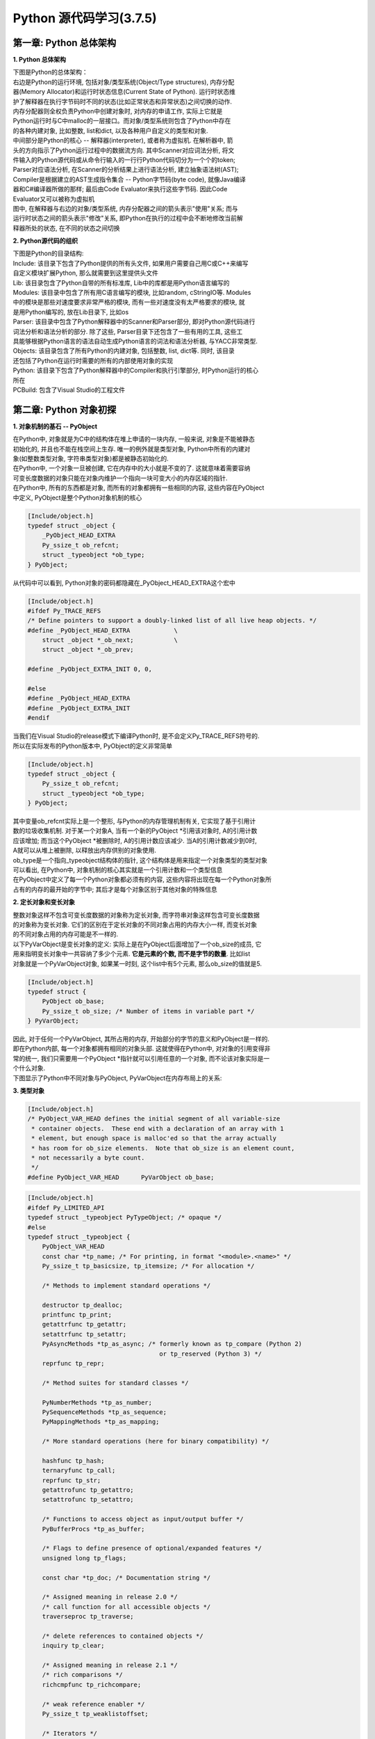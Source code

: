 Python 源代码学习(3.7.5)
====================================

第一章: Python 总体架构
-----------------------------

**1. Python 总体架构**

| 下图是Python的总体架构：

| 右边是Python的运行环境, 包括对象/类型系统(Object/Type structures), 内存分配
| 器(Memory Allocator)和运行时状态信息(Current State of Python). 运行时状态维
| 护了解释器在执行字节码时不同的状态(比如正常状态和异常状态)之间切换的动作. 
| 内存分配器则全权负责Python中创建对象时, 对内存的申请工作, 实际上它就是
| Python运行时与C中malloc的一层接口。而对象/类型系统则包含了Python中存在
| 的各种内建对象, 比如整数, list和dict, 以及各种用户自定义的类型和对象.

| 中间部分是Python的核心 -- 解释器(interpreter), 或者称为虚拟机. 在解析器中, 箭
| 头的方向指示了Python运行过程中的数据流方向. 其中Scanner对应词法分析, 将文
| 件输入的Python源代码或从命令行输入的一行行Python代码切分为一个个的token;
| Parser对应语法分析, 在Scanner的分析结果上进行语法分析, 建立抽象语法树(AST); 
| Compiler是根据建立的AST生成指令集合 -- Python字节码(byte code), 就像Java编译
| 器和C#编译器所做的那样; 最后由Code Evaluator来执行这些字节码. 因此Code 
| Evaluator又可以被称为虚拟机

| 图中, 在解释器与右边的对象/类型系统, 内存分配器之间的箭头表示"使用"关系; 而与
| 运行时状态之间的箭头表示"修改"关系, 即Python在执行的过程中会不断地修改当前解
| 释器所处的状态, 在不同的状态之间切换

.. image:: images/PythonSourceCode/0-1.jpeg

**2. Python源代码的组织**

| 下图是Python的目录结构:

.. image:: images/PythonSourceCode/0-2.jpeg

| Include: 该目录下包含了Python提供的所有头文件, 如果用户需要自己用C或C++来编写
| 自定义模块扩展Python, 那么就需要到这里提供头文件

| Lib: 该目录包含了Python自带的所有标准库, Lib中的库都是用Python语言编写的

| Modules: 该目录中包含了所有用C语言编写的模块, 比如random, cStringIO等. Modules
| 中的模块是那些对速度要求非常严格的模块, 而有一些对速度没有太严格要求的模块, 就
| 是用Python编写的, 放在Lib目录下, 比如os

| Parser: 该目录中包含了Python解释器中的Scanner和Parser部分, 即对Python源代码进行
| 词法分析和语法分析的部分. 除了这些, Parser目录下还包含了一些有用的工具, 这些工
| 具能够根据Python语言的语法自动生成Python语言的词法和语法分析器, 与YACC非常类型.

| Objects: 该目录包含了所有Python的内建对象, 包括整数, list, dict等. 同时, 该目录
| 还包括了Python在运行时需要的所有的内部使用对象的实现

| Python: 该目录下包含了Python解释器中的Compiler和执行引擎部分, 时Python运行的核心
| 所在

| PCBuild: 包含了Visual Studio的工程文件

第二章: Python 对象初探
-----------------------------

**1. 对象机制的基石 -- PyObject**

| 在Python中, 对象就是为C中的结构体在堆上申请的一块内存, 一般来说, 对象是不能被静态
| 初始化的, 并且也不能在栈空间上生存. 唯一的例外就是类型对象, Python中所有的内建对
| 象(如整数类型对象, 字符串类型对象)都是被静态初始化的.

| 在Python中, 一个对象一旦被创建, 它在内存中的大小就是不变的了. 这就意味着需要容纳
| 可变长度数据的对象只能在对象内维护一个指向一块可变大小的内存区域的指针.

| 在Python中, 所有的东西都是对象, 而所有的对象都拥有一些相同的内容, 这些内容在PyObject
| 中定义, PyObject是整个Python对象机制的核心

.. code::

    [Include/object.h]
    typedef struct _object {
        _PyObject_HEAD_EXTRA
        Py_ssize_t ob_refcnt;
        struct _typeobject *ob_type;
    } PyObject;

| 从代码中可以看到, Python对象的密码都隐藏在_PyObject_HEAD_EXTRA这个宏中

.. code::

    [Include/object.h]
    #ifdef Py_TRACE_REFS
    /* Define pointers to support a doubly-linked list of all live heap objects. */
    #define _PyObject_HEAD_EXTRA            \
        struct _object *_ob_next;           \
        struct _object *_ob_prev;

    #define _PyObject_EXTRA_INIT 0, 0,

    #else
    #define _PyObject_HEAD_EXTRA
    #define _PyObject_EXTRA_INIT
    #endif

| 当我们在Visual Studio的release模式下编译Python时, 是不会定义Py_TRACE_REFS符号的.
| 所以在实际发布的Python版本中, PyObject的定义非常简单

.. code::

    [Include/object.h]
    typedef struct _object {
        Py_ssize_t ob_refcnt;
        struct _typeobject *ob_type;
    } PyObject;

| 其中变量ob_refcnt实际上是一个整形, 与Python的内存管理机制有关, 它实现了基于引用计
| 数的垃圾收集机制. 对于某一个对象A, 当有一个新的PyObject *引用该对象时, A的引用计数
| 应该增加; 而当这个PyObject *被删除时, A的引用计数应该减少. 当A的引用计数减少到0时,
| A就可以从堆上被删除, 以释放出内存供别的对象使用.

| ob_type是一个指向_typeobject结构体的指针, 这个结构体是用来指定一个对象类型的类型对象

| 可以看出, 在Python中, 对象机制的核心其实就是一个引用计数和一个类型信息

| 在PyObject中定义了每一个Python对象都必须有的内容, 这些内容将出现在每一个Python对象所
| 占有的内存的最开始的字节中; 其后才是每个对象区别于其他对象的特殊信息

**2. 定长对象和变长对象**

| 整数对象这样不包含可变长度数据的对象称为定长对象, 而字符串对象这样包含可变长度数据
| 的对象称为变长对象. 它们的区别在于定长对象的不同对象占用的内存大小一样, 而变长对象
| 的不同对象占用的内存可能是不一样的.

| 以下PyVarObject是变长对象的定义: 实际上是在PyObject后面增加了一个ob_size的成员, 它
| 用来指明变长对象中一共容纳了多少个元素. **它是元素的个数, 而不是字节的数量**. 比如list
| 对象就是一个PyVarObject对象, 如果某一时刻, 这个list中有5个元素, 那么ob_size的值就是5.

.. code::

    [Include/object.h]
    typedef struct {
        PyObject ob_base;
        Py_ssize_t ob_size; /* Number of items in variable part */
    } PyVarObject;

| 因此, 对于任何一个PyVarObject, 其所占用的内存, 开始部分的字节的意义和PyObject是一样的.
| 即在Python内部, 每一个对象都拥有相同的对象头部. 这就使得在Python中, 对对象的引用变得非
| 常的统一, 我们只需要用一个PyObject *指针就可以引用任意的一个对象, 而不论该对象实际是一
| 个什么对象.

| 下图显示了Python中不同对象与PyObject, PyVarObject在内存布局上的关系:

.. image:: images/PythonSourceCode/1-1.jpeg

**3. 类型对象**

.. code::

    [Include/object.h]
    /* PyObject_VAR_HEAD defines the initial segment of all variable-size
     * container objects.  These end with a declaration of an array with 1
     * element, but enough space is malloc'ed so that the array actually
     * has room for ob_size elements.  Note that ob_size is an element count,
     * not necessarily a byte count.
     */
    #define PyObject_VAR_HEAD      PyVarObject ob_base;

.. code::

    [Include/object.h]
    #ifdef Py_LIMITED_API
    typedef struct _typeobject PyTypeObject; /* opaque */
    #else
    typedef struct _typeobject {
        PyObject_VAR_HEAD
        const char *tp_name; /* For printing, in format "<module>.<name>" */
        Py_ssize_t tp_basicsize, tp_itemsize; /* For allocation */

        /* Methods to implement standard operations */

        destructor tp_dealloc;
        printfunc tp_print;
        getattrfunc tp_getattr;
        setattrfunc tp_setattr;
        PyAsyncMethods *tp_as_async; /* formerly known as tp_compare (Python 2)
                                        or tp_reserved (Python 3) */
        reprfunc tp_repr;

        /* Method suites for standard classes */

        PyNumberMethods *tp_as_number;
        PySequenceMethods *tp_as_sequence;
        PyMappingMethods *tp_as_mapping;

        /* More standard operations (here for binary compatibility) */

        hashfunc tp_hash;
        ternaryfunc tp_call;
        reprfunc tp_str;
        getattrofunc tp_getattro;
        setattrofunc tp_setattro;

        /* Functions to access object as input/output buffer */
        PyBufferProcs *tp_as_buffer;

        /* Flags to define presence of optional/expanded features */
        unsigned long tp_flags;

        const char *tp_doc; /* Documentation string */

        /* Assigned meaning in release 2.0 */
        /* call function for all accessible objects */
        traverseproc tp_traverse;

        /* delete references to contained objects */
        inquiry tp_clear;

        /* Assigned meaning in release 2.1 */
        /* rich comparisons */
        richcmpfunc tp_richcompare;

        /* weak reference enabler */
        Py_ssize_t tp_weaklistoffset;

        /* Iterators */
        getiterfunc tp_iter;
        iternextfunc tp_iternext;

        /* Attribute descriptor and subclassing stuff */
        struct PyMethodDef *tp_methods;
        struct PyMemberDef *tp_members;
        struct PyGetSetDef *tp_getset;
        struct _typeobject *tp_base;
        PyObject *tp_dict;
        descrgetfunc tp_descr_get;
        descrsetfunc tp_descr_set;
        Py_ssize_t tp_dictoffset;
        initproc tp_init;
        allocfunc tp_alloc;
        newfunc tp_new;
        freefunc tp_free; /* Low-level free-memory routine */
        inquiry tp_is_gc; /* For PyObject_IS_GC */
        PyObject *tp_bases;
        PyObject *tp_mro; /* method resolution order */
        PyObject *tp_cache;
        PyObject *tp_subclasses;
        PyObject *tp_weaklist;
        destructor tp_del;

        /* Type attribute cache version tag. Added in version 2.6 */
        unsigned int tp_version_tag;

        destructor tp_finalize;

    #ifdef COUNT_ALLOCS
        /* these must be last and never explicitly initialized */
        Py_ssize_t tp_allocs;
        Py_ssize_t tp_frees;
        Py_ssize_t tp_maxalloc;
        struct _typeobject *tp_prev;
        struct _typeobject *tp_next;
    #endif
    } PyTypeObject;
    #endif

| 可以看出来, 类型对象最前面是一个PyObject_VAR_HEAD, 实际上就是一个可变长度对象的头部, 
| 分别包含引用计数, 类型指针, 元素个数; 其后的信息是与对象所属类型密切相关的一些信息.

* tp_name - 类型名, 主要是Python内部以及调试的时候使用
* tp_basicsize, tp_itemsize - 创建该类型对象时分配内存空间大小的信息
* tp_hash - 用于该对象类型生成hash值
* tp_as_number - 数值对象相关的操作
* tp_as_sequence - 序列对象相关的操作
* tp_as_mapping - 映射对象相关的操作
* 与该类型相关的操作信息, 比如tp_print

| 事实上, 一个PyTypeObject对象就是Python中对面向对象理论中"类"这个概念的实现.

| 在PyTypeObject中定义了大量的函数指针, 这些函数指针最终都会指向某个函数, 或者指向NULL.
| 这些函数指针可以视为类型对象中所定义的操作, 而这些操作直接决定着一个对象在运行时所表
| 现出的的行为.















